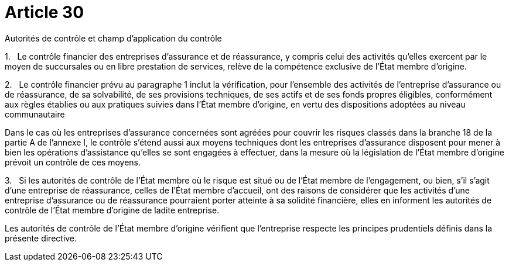 = Article 30

Autorités de contrôle et champ d'application du contrôle

1.   Le contrôle financier des entreprises d'assurance et de réassurance, y compris celui des activités qu'elles exercent par le moyen de succursales ou en libre prestation de services, relève de la compétence exclusive de l'État membre d'origine.

2.   Le contrôle financier prévu au paragraphe 1 inclut la vérification, pour l'ensemble des activités de l'entreprise d'assurance ou de réassurance, de sa solvabilité, de ses provisions techniques, de ses actifs et de ses fonds propres éligibles, conformément aux règles établies ou aux pratiques suivies dans l'État membre d'origine, en vertu des dispositions adoptées au niveau communautaire

Dans le cas où les entreprises d'assurance concernées sont agréées pour couvrir les risques classés dans la branche 18 de la partie A de l'annexe I, le contrôle s'étend aussi aux moyens techniques dont les entreprises d'assurance disposent pour mener à bien les opérations d'assistance qu'elles se sont engagées à effectuer, dans la mesure où la législation de l'État membre d'origine prévoit un contrôle de ces moyens.

3.   Si les autorités de contrôle de l'État membre où le risque est situé ou de l'État membre de l'engagement, ou bien, s'il s'agit d'une entreprise de réassurance, celles de l'État membre d'accueil, ont des raisons de considérer que les activités d'une entreprise d'assurance ou de réassurance pourraient porter atteinte à sa solidité financière, elles en informent les autorités de contrôle de l'État membre d'origine de ladite entreprise.

Les autorités de contrôle de l'État membre d'origine vérifient que l'entreprise respecte les principes prudentiels définis dans la présente directive.
